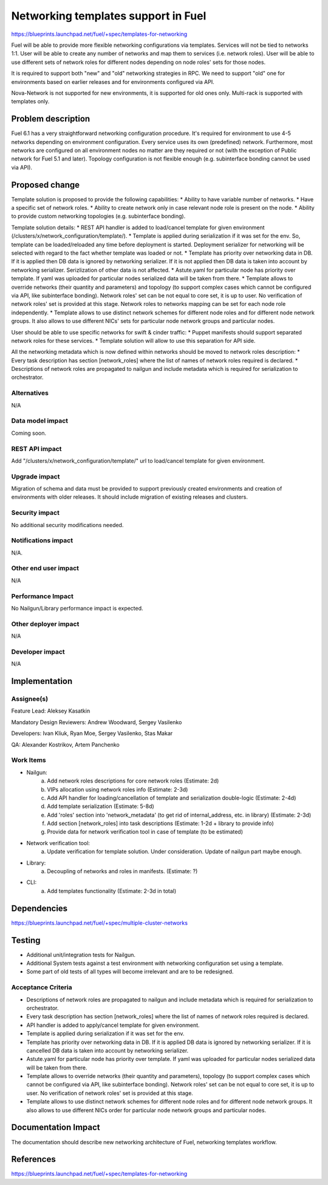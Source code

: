 ..
 This work is licensed under a Creative Commons Attribution 3.0 Unported
 License.

 http://creativecommons.org/licenses/by/3.0/legalcode

====================================
Networking templates support in Fuel
====================================

https://blueprints.launchpad.net/fuel/+spec/templates-for-networking

Fuel will be able to provide more flexible networking configurations via
templates.
Services will not be tied to networks 1:1. User will be able to create
any number of networks and map them to services (i.e. network roles).
User will be able to use different sets of network roles for different nodes
depending on node roles' sets for those nodes.

It is required to support both "new" and "old" networking strategies
in RPC. We need to support "old" one for environments based on earlier
releases and for environments configured via API.

Nova-Network is not supported for new environments, it is supported for old
ones only. Multi-rack is supported with templates only.


Problem description
===================

Fuel 6.1 has a very straightforward networking configuration procedure.
It's required for environment to use 4-5 networks depending on environment
configuration. Every service uses its own (predefined) network. Furthermore,
most networks are configured on all environment nodes no matter are they
required or not (with the exception of Public network for Fuel 5.1 and later).
Topology configuration is not flexible enough (e.g. subinterface bonding cannot
be used via API).


Proposed change
===============

Template solution is proposed to provide the following capabilities:
* Ability to have variable number of networks.
* Have a specific set of network roles.
* Ability to create network only in case relevant node role is present on the
node.
* Ability to provide custom networking topologies (e.g. subinterface bonding).

Template solution details:
* REST API handler is added to load/cancel template for given environment
(/clusters/x/network_configuration/template/).
* Template is applied during serialization if it was set for the env. So,
template can be loaded/reloaded any time before deployment is started.
Deployment serializer for networking will be selected with regard to the fact
whether template was loaded or not.
* Template has priority over networking data in DB. If it is applied then
DB data is ignored by networking serializer. If it is not applied then
DB data is taken into account by networking serializer. Serizlization of
other data is not affected.
* Astute.yaml for particular node has priority over template. If yaml was
uploaded for particular nodes serialized data will be taken from there.
* Template allows to override networks (their quantity and parameters) and
topology (to support complex cases which cannot be configured via API, like
subinterface bonding). Network roles' set can be not equal to core set, it is
up to user. No verification of network roles' set is provided at this stage.
Network roles to networks mapping can be set for each node role
independently.
* Template allows to use distinct network schemes for different node roles and
for different node network groups. It also allows to use different NICs' sets
for particular node network groups and particular nodes.

User should be able to use specific networks for swift & cinder traffic:
* Puppet manifests should support separated network roles for these services.
* Template solution will allow to use this separation for API side.

All the networking metadata which is now defined within networks should be
moved to network roles description:
* Every task description has section [network_roles] where the list of names of
network roles required is declared.
* Descriptions of network roles are propagated to nailgun and include metadata
which is required for serialization to orchestrator.


Alternatives
------------

N/A


Data model impact
-----------------

Coming soon.


REST API impact
---------------

Add "/clusters/x/network_configuration/template/" url to load/cancel template
for given environment.


Upgrade impact
--------------

Migration of schema and data must be provided to support previously created
environments and creation of environments with older releases. It should
include migration of existing releases and clusters.


Security impact
---------------

No additional security modifications needed.


Notifications impact
--------------------

N/A.


Other end user impact
---------------------

N/A

Performance Impact
------------------

No Nailgun/Library performance impact is expected.


Other deployer impact
---------------------

N/A


Developer impact
----------------

N/A


Implementation
==============

Assignee(s)
-----------

Feature Lead: Aleksey Kasatkin

Mandatory Design Reviewers: Andrew Woodward, Sergey Vasilenko

Developers: Ivan Kliuk, Ryan Moe, Sergey Vasilenko, Stas Makar

QA: Alexander Kostrikov, Artem Panchenko


Work Items
----------

* Nailgun:
   a. Add network roles descriptions for core network roles
      (Estimate: 2d)
   b. VIPs allocation using network roles info
      (Estimate: 2-3d)
   c. Add API handler for loading/cancellation of template and serialization
      double-logic
      (Estimate: 2-4d)
   d. Add template serialization
      (Estimate: 5-8d)
   e. Add 'roles' section into 'network_metadata' (to get rid of
      internal_address, etc. in library)
      (Estimate: 2-3d)
   f. Add section [network_roles] into task descriptions
      (Estimate: 1-2d + library to provide info)
   g. Provide data for network verification tool in case of template
      (to be estimated)

* Network verification tool:
   a. Update verification for template solution.
      Under consideration. Update of nailgun part maybe enough.

* Library:
   a. Decoupling of networks and roles in manifests.
      (Estimate: ?)

* CLI:
   a. Add templates functionality
      (Estimate: 2-3d in total)


Dependencies
============

https://blueprints.launchpad.net/fuel/+spec/multiple-cluster-networks


Testing
=======

* Additional unit/integration tests for Nailgun.
* Additional System tests against a test environment with networking
  configuration set using a template.

* Some part of old tests of all types will become irrelevant and
  are to be redesigned.

Acceptance Criteria
-------------------

* Descriptions of network roles are propagated to nailgun and include metadata
  which is required for serialization to orchestrator.
* Every task description has section [network_roles] where the list of names of
  network roles required is declared.
* API handler is added to apply/cancel template for given environment.
* Template is applied during serialization if it was set for the env.
* Template has priority over networking data in DB. If it is applied DB data is
  ignored by networking serializer. If it is cancelled DB data is taken into
  account by networking serializer.
* Astute.yaml for particular node has priority over template. If yaml was
  uploaded for particular nodes serialized data will be taken from there.
* Template allows to override networks (their quantity and parameters),
  topology (to support complex cases which cannot be configured via API, like
  subinterface bonding). Network roles' set can be not equal to core set, it is
  up to user. No verification of network roles' set is provided at this stage.
* Template allows to use distinct network schemes for different node roles and
  for different node network groups. It also allows to use different NICs order
  for particular node network groups and particular nodes.


Documentation Impact
====================

The documentation should describe new networking architecture of Fuel,
networking templates workflow.


References
==========

https://blueprints.launchpad.net/fuel/+spec/templates-for-networking
